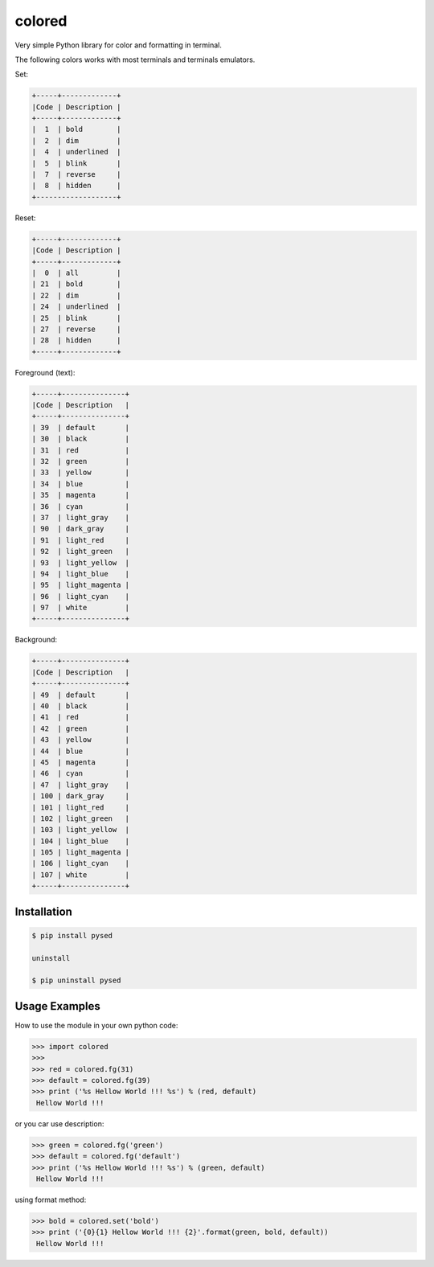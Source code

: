 colored
=======


Very simple Python library for color and formatting in terminal.

The following colors works with most terminals and terminals emulators.


Set:

.. code-block:: bash

    +-----+-------------+
    |Code | Description |
    +-----+-------------+
    |  1  | bold        |
    |  2  | dim         |
    |  4  | underlined  |
    |  5  | blink       |
    |  7  | reverse     |
    |  8  | hidden      |
    +-------------------+  

Reset:

.. code-block:: bash

    +-----+-------------+                         
    |Code | Description |
    +-----+-------------+                         
    |  0  | all         |
    | 21  | bold        |
    | 22  | dim         |
    | 24  | underlined  |
    | 25  | blink       |
    | 27  | reverse     |
    | 28  | hidden      |
    +-----+-------------+

Foreground (text):

.. code-block:: bash

    +-----+---------------+
    |Code | Description   |
    +-----+---------------+
    | 39  | default       |
    | 30  | black         |
    | 31  | red           |
    | 32  | green         |
    | 33  | yellow        |
    | 34  | blue          |
    | 35  | magenta       |
    | 36  | cyan          |
    | 37  | light_gray    |
    | 90  | dark_gray     |
    | 91  | light_red     |
    | 92  | light_green   |
    | 93  | light_yellow  |
    | 94  | light_blue    |
    | 95  | light_magenta |
    | 96  | light_cyan    |
    | 97  | white         |
    +-----+---------------+

Background:

.. code-block:: bash

    +-----+---------------+
    |Code | Description   |
    +-----+---------------+
    | 49  | default       |
    | 40  | black         |
    | 41  | red           |
    | 42  | green         |
    | 43  | yellow        |
    | 44  | blue          |
    | 45  | magenta       |
    | 46  | cyan          |
    | 47  | light_gray    |
    | 100 | dark_gray     |
    | 101 | light_red     |
    | 102 | light_green   |
    | 103 | light_yellow  |
    | 104 | light_blue    |
    | 105 | light_magenta |
    | 106 | light_cyan    |
    | 107 | white         |
    +-----+---------------+

.. image:: https://raw.githubusercontent.com/dslackw/colored/master/screenshot/screenshot-1.png
    :alt: example


Installation
------------

.. code-block:: bash

    $ pip install pysed

    uninstall

    $ pip uninstall pysed


Usage Examples
--------------

How to use the module in your own python code:

.. code-block:: bash

    >>> import colored
    >>> 
    >>> red = colored.fg(31)
    >>> default = colored.fg(39)
    >>> print ('%s Hellow World !!! %s') % (red, default)
     Hellow World !!!

or you car use description:

.. code-block:: bash

    >>> green = colored.fg('green')
    >>> default = colored.fg('default')
    >>> print ('%s Hellow World !!! %s') % (green, default)
     Hellow World !!!

using format method:

.. code-block:: bash

    >>> bold = colored.set('bold')
    >>> print ('{0}{1} Hellow World !!! {2}'.format(green, bold, default))
     Hellow World !!!
